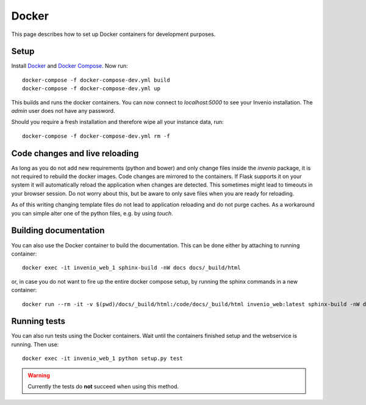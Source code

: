 ..  This file is part of Invenio
    Copyright (C) 2015 CERN.

    Invenio is free software; you can redistribute it and/or
    modify it under the terms of the GNU General Public License as
    published by the Free Software Foundation; either version 2 of the
    License, or (at your option) any later version.

    Invenio is distributed in the hope that it will be useful, but
    WITHOUT ANY WARRANTY; without even the implied warranty of
    MERCHANTABILITY or FITNESS FOR A PARTICULAR PURPOSE.  See the GNU
    General Public License for more details.

    You should have received a copy of the GNU General Public License
    along with Invenio; if not, write to the Free Software Foundation, Inc.,
    59 Temple Place, Suite 330, Boston, MA 02111-1307, USA.

.. _developers-docker:

Docker
======

This page describes how to set up Docker containers for development purposes.

Setup
-----

Install Docker_ and `Docker Compose`_. Now run::

    docker-compose -f docker-compose-dev.yml build
    docker-compose -f docker-compose-dev.yml up

This builds and runs the docker containers. You can now connect to `localhost:5000` to see your Invenio installation. The `admin` user does not have any password.

Should you require a fresh installation and therefore wipe all your instance data, run::

    docker-compose -f docker-compose-dev.yml rm -f

Code changes and live reloading
-------------------------------

As long as you do not add new requirements (python and bower) and only change files inside the `invenio` package, it is not required to rebuild the docker images. Code changes are mirrored to the containers. If Flask supports it on your system it will automatically reload the application when changes are detected. This sometimes might lead to timeouts in your browser session. Do not worry about this, but be aware to only save files when you are ready for reloading.

As of this writing changing template files do not lead to application reloading and do not purge caches. As a workaround you can simple alter one of the python files, e.g. by using `touch`.

Building documentation
----------------------

You can also use the Docker container to build the documentation. This can be done either by attaching to running container::

    docker exec -it invenio_web_1 sphinx-build -nW docs docs/_build/html

or, in case you do not want to fire up the entire docker compose setup, by running the sphinx commands in a new container::

    docker run --rm -it -v $(pwd)/docs/_build/html:/code/docs/_build/html invenio_web:latest sphinx-build -nW docs docs/_build/html

Running tests
-------------

You can also run tests using the Docker containers. Wait until the containers finished setup and the webservice is running. Then use::

    docker exec -it invenio_web_1 python setup.py test

.. WARNING::
    Currently the tests do **not** succeed when using this method.

.. _Docker: https://www.docker.com/
.. _Docker Compose: https://docs.docker.com/compose/
